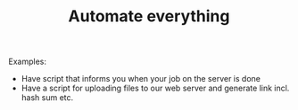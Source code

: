 #+TITLE: Automate everything

Examples:
- Have script that informs  you when your job on the server is done
- Have a script for uploading files to our web server and generate link
  incl. hash sum etc.
